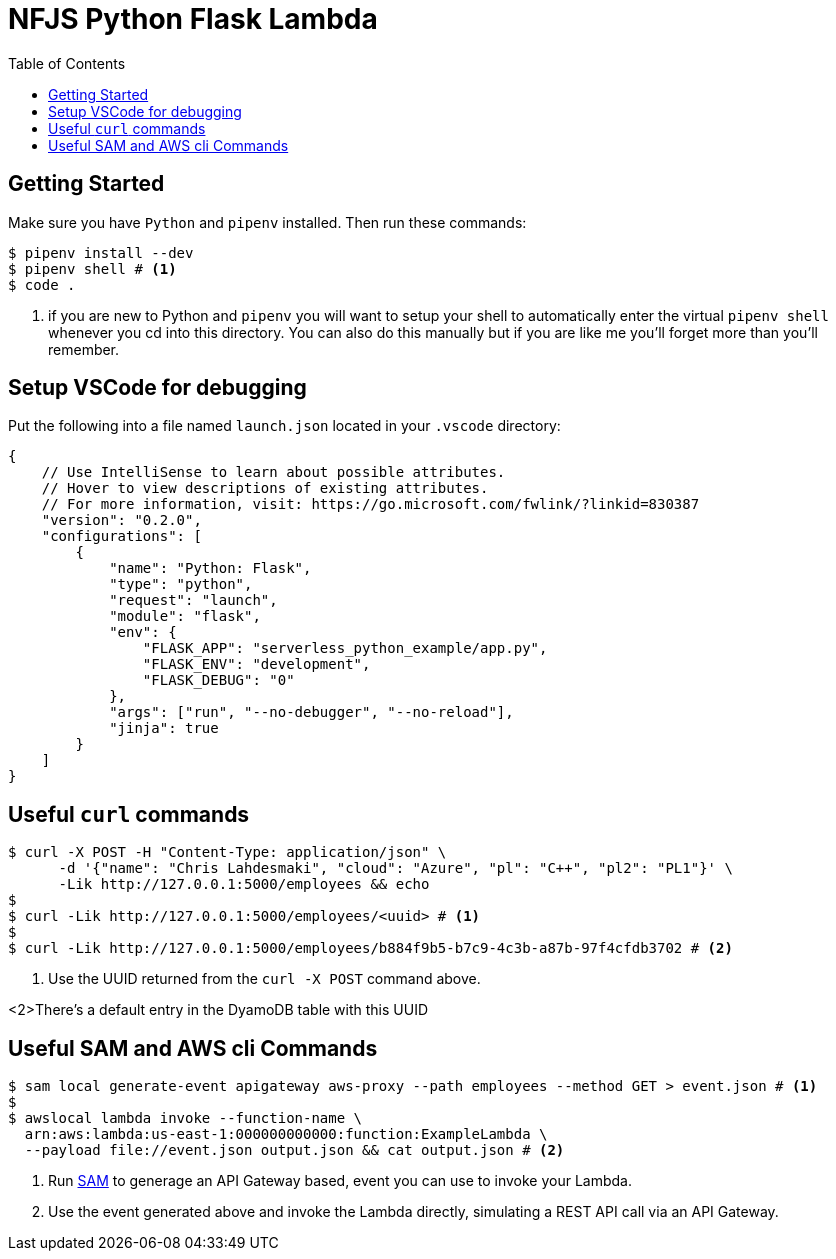 = NFJS Python Flask Lambda
:toc:

== Getting Started

Make sure you have `Python` and `pipenv` installed. Then run these commands:

[source,bash]
----
$ pipenv install --dev
$ pipenv shell # <1>
$ code .
----
<1> if you are new to Python and `pipenv` you will want to setup your shell to automatically enter the virtual `pipenv shell` whenever you cd into this directory. You can also do this manually but if you are like me you'll forget more than you'll remember.

== Setup VSCode for debugging

Put  the following into a file named `launch.json` located in your `.vscode` directory:

[source]
----
{
    // Use IntelliSense to learn about possible attributes.
    // Hover to view descriptions of existing attributes.
    // For more information, visit: https://go.microsoft.com/fwlink/?linkid=830387
    "version": "0.2.0",
    "configurations": [
        {
            "name": "Python: Flask",
            "type": "python",
            "request": "launch",
            "module": "flask",
            "env": {
                "FLASK_APP": "serverless_python_example/app.py",
                "FLASK_ENV": "development",
                "FLASK_DEBUG": "0"
            },
            "args": ["run", "--no-debugger", "--no-reload"],
            "jinja": true
        }
    ]
}
----

== Useful `curl` commands

[source,bash]
----
$ curl -X POST -H "Content-Type: application/json" \
      -d '{"name": "Chris Lahdesmaki", "cloud": "Azure", "pl": "C++", "pl2": "PL1"}' \
      -Lik http://127.0.0.1:5000/employees && echo
$
$ curl -Lik http://127.0.0.1:5000/employees/<uuid> # <1>
$
$ curl -Lik http://127.0.0.1:5000/employees/b884f9b5-b7c9-4c3b-a87b-97f4cfdb3702 # <2>
----
<1> Use the UUID returned from the `curl -X POST` command above.

<2>There's a default entry in the DyamoDB table with this UUID

== Useful SAM and AWS cli Commands

[source,bash]
----
$ sam local generate-event apigateway aws-proxy --path employees --method GET > event.json # <1>
$
$ awslocal lambda invoke --function-name \
  arn:aws:lambda:us-east-1:000000000000:function:ExampleLambda \
  --payload file://event.json output.json && cat output.json # <2>
----
<1> Run https://docs.aws.amazon.com/serverless-application-model/latest/developerguide/what-is-sam.html[SAM] to generage an API Gateway based, event you can use to invoke your Lambda.

<2> Use the event generated above and invoke the Lambda directly, simulating a REST API call via an API Gateway.

